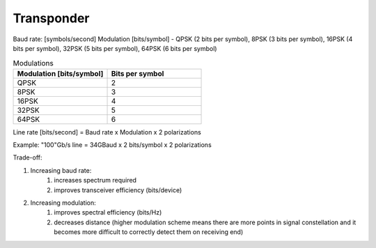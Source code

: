 Transponder
+++++++++++++++++

Baud rate: [symbols/second]
Modulation [bits/symbol] - QPSK (2 bits per symbol), 8PSK (3 bits per symbol), 16PSK (4 bits per symbol), 32PSK (5 bits per symbol), 64PSK (6 bits per symbol)

.. list-table:: Modulations
   :widths: 25 25
   :header-rows: 1

   * - Modulation [bits/symbol]
     - Bits per symbol
   * - QPSK
     - 2
   * - 8PSK
     - 3
   * - 16PSK
     - 4
   * - 32PSK
     - 5
   * - 64PSK
     - 6

Line rate [bits/second] = Baud rate x Modulation x 2 polarizations

Example: "100"Gb/s line = 34GBaud x 2 bits/symbol x 2 polarizations

Trade-off:

#. Increasing baud rate:
	#. increases spectrum required
	#. improves transceiver efficiency (bits/device)
#. Increasing modulation:
	#. improves spectral efficiency (bits/Hz)
	#. decreases distance (higher modulation scheme means there are more points in signal constellation and it becomes more difficult to correctly detect them on receiving end)
